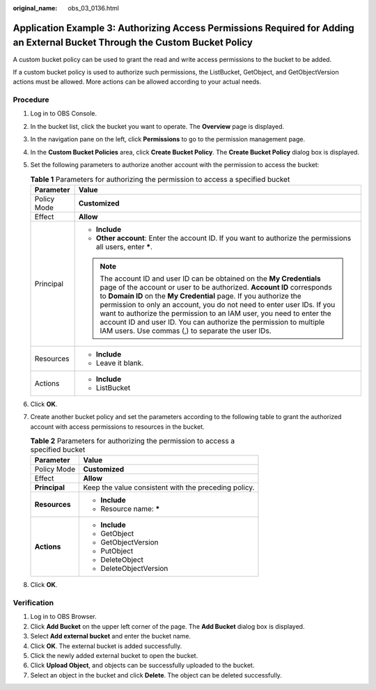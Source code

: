 :original_name: obs_03_0136.html

.. _obs_03_0136:

Application Example 3: Authorizing Access Permissions Required for Adding an External Bucket Through the Custom Bucket Policy
=============================================================================================================================

A custom bucket policy can be used to grant the read and write access permissions to the bucket to be added.

If a custom bucket policy is used to authorize such permissions, the ListBucket, GetObject, and GetObjectVersion actions must be allowed. More actions can be allowed according to your actual needs.

Procedure
---------

#. Log in to OBS Console.
#. In the bucket list, click the bucket you want to operate. The **Overview** page is displayed.
#. In the navigation pane on the left, click **Permissions** to go to the permission management page.
#. In the **Custom Bucket Policies** area, click **Create Bucket Policy**. The **Create Bucket Policy** dialog box is displayed.
#. Set the following parameters to authorize another account with the permission to access the bucket:

   .. table:: **Table 1** Parameters for authorizing the permission to access a specified bucket

      +-----------------------------------+------------------------------------------------------------------------------------------------------------------------------------------------------------------------------------------------------------------------------------------------------------------------------------------------------------------------------------------------------------------------------------------------------------------------------------------------------------------------------------------------+
      | Parameter                         | Value                                                                                                                                                                                                                                                                                                                                                                                                                                                                                          |
      +===================================+================================================================================================================================================================================================================================================================================================================================================================================================================================================================================================+
      | Policy Mode                       | **Customized**                                                                                                                                                                                                                                                                                                                                                                                                                                                                                 |
      +-----------------------------------+------------------------------------------------------------------------------------------------------------------------------------------------------------------------------------------------------------------------------------------------------------------------------------------------------------------------------------------------------------------------------------------------------------------------------------------------------------------------------------------------+
      | Effect                            | **Allow**                                                                                                                                                                                                                                                                                                                                                                                                                                                                                      |
      +-----------------------------------+------------------------------------------------------------------------------------------------------------------------------------------------------------------------------------------------------------------------------------------------------------------------------------------------------------------------------------------------------------------------------------------------------------------------------------------------------------------------------------------------+
      | Principal                         | -  **Include**                                                                                                                                                                                                                                                                                                                                                                                                                                                                                 |
      |                                   | -  **Other account**: Enter the account ID. If you want to authorize the permissions all users, enter **\***.                                                                                                                                                                                                                                                                                                                                                                                  |
      |                                   |                                                                                                                                                                                                                                                                                                                                                                                                                                                                                                |
      |                                   | .. note::                                                                                                                                                                                                                                                                                                                                                                                                                                                                                      |
      |                                   |                                                                                                                                                                                                                                                                                                                                                                                                                                                                                                |
      |                                   |    The account ID and user ID can be obtained on the **My Credentials** page of the account or user to be authorized. **Account ID** corresponds to **Domain ID** on the **My Credential** page. If you authorize the permission to only an account, you do not need to enter user IDs. If you want to authorize the permission to an IAM user, you need to enter the account ID and user ID. You can authorize the permission to multiple IAM users. Use commas (,) to separate the user IDs. |
      +-----------------------------------+------------------------------------------------------------------------------------------------------------------------------------------------------------------------------------------------------------------------------------------------------------------------------------------------------------------------------------------------------------------------------------------------------------------------------------------------------------------------------------------------+
      | Resources                         | -  **Include**                                                                                                                                                                                                                                                                                                                                                                                                                                                                                 |
      |                                   | -  Leave it blank.                                                                                                                                                                                                                                                                                                                                                                                                                                                                             |
      +-----------------------------------+------------------------------------------------------------------------------------------------------------------------------------------------------------------------------------------------------------------------------------------------------------------------------------------------------------------------------------------------------------------------------------------------------------------------------------------------------------------------------------------------+
      | Actions                           | -  **Include**                                                                                                                                                                                                                                                                                                                                                                                                                                                                                 |
      |                                   | -  ListBucket                                                                                                                                                                                                                                                                                                                                                                                                                                                                                  |
      +-----------------------------------+------------------------------------------------------------------------------------------------------------------------------------------------------------------------------------------------------------------------------------------------------------------------------------------------------------------------------------------------------------------------------------------------------------------------------------------------------------------------------------------------+

#. Click **OK**.
#. Create another bucket policy and set the parameters according to the following table to grant the authorized account with access permissions to resources in the bucket.

   .. table:: **Table 2** Parameters for authorizing the permission to access a specified bucket

      +-----------------------------------+------------------------------------------------------+
      | Parameter                         | Value                                                |
      +===================================+======================================================+
      | Policy Mode                       | **Customized**                                       |
      +-----------------------------------+------------------------------------------------------+
      | Effect                            | **Allow**                                            |
      +-----------------------------------+------------------------------------------------------+
      | **Principal**                     | Keep the value consistent with the preceding policy. |
      +-----------------------------------+------------------------------------------------------+
      | **Resources**                     | -  **Include**                                       |
      |                                   | -  Resource name: **\***                             |
      +-----------------------------------+------------------------------------------------------+
      | **Actions**                       | -  **Include**                                       |
      |                                   | -  GetObject                                         |
      |                                   | -  GetObjectVersion                                  |
      |                                   | -  PutObject                                         |
      |                                   | -  DeleteObject                                      |
      |                                   | -  DeleteObjectVersion                               |
      +-----------------------------------+------------------------------------------------------+

#. Click **OK**.

Verification
------------

#. Log in to OBS Browser.
#. Click **Add Bucket** on the upper left corner of the page. The **Add Bucket** dialog box is displayed.
#. Select **Add external bucket** and enter the bucket name.
#. Click **OK**. The external bucket is added successfully.
#. Click the newly added external bucket to open the bucket.
#. Click **Upload Object**, and objects can be successfully uploaded to the bucket.
#. Select an object in the bucket and click **Delete**. The object can be deleted successfully.
